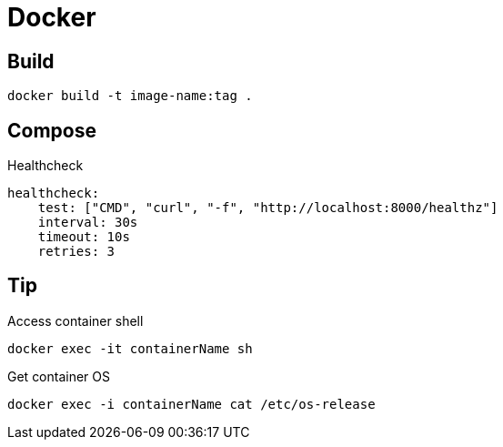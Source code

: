 = Docker

== Build

[source, bash]
----
docker build -t image-name:tag .
----

== Compose

.Healthcheck
[source, yaml]
----
healthcheck:
    test: ["CMD", "curl", "-f", "http://localhost:8000/healthz"]
    interval: 30s
    timeout: 10s
    retries: 3
----

== Tip

.Access container shell
[source, bash]
----
docker exec -it containerName sh
----

.Get container OS
[source, bash]
----
docker exec -i containerName cat /etc/os-release
----